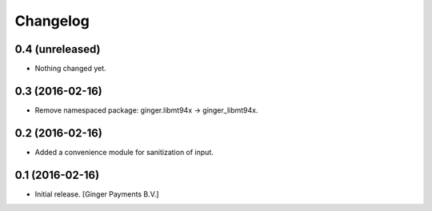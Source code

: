 Changelog
=========

0.4 (unreleased)
----------------

- Nothing changed yet.


0.3 (2016-02-16)
----------------

- Remove namespaced package: ginger.libmt94x -> ginger_libmt94x.


0.2 (2016-02-16)
----------------

- Added a convenience module for sanitization of input.


0.1 (2016-02-16)
----------------

- Initial release.
  [Ginger Payments B.V.]
